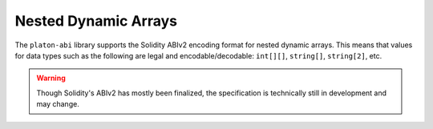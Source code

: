 Nested Dynamic Arrays
=====================

The ``platon-abi`` library supports the Solidity ABIv2 encoding format for nested
dynamic arrays.  This means that values for data types such as the following
are legal and encodable/decodable: ``int[][]``, ``string[]``, ``string[2]``,
etc.

.. warning::

    Though Solidity's ABIv2 has mostly been finalized, the specification is
    technically still in development and may change.
